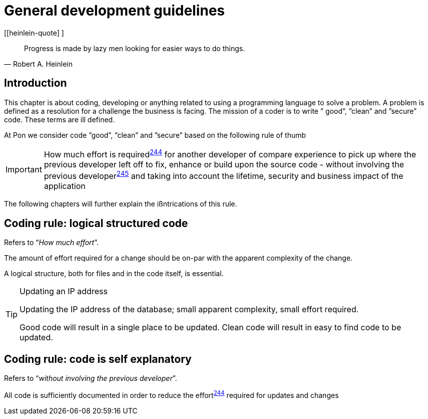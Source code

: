 [[development-guidelines]]
= General development guidelines

[[heinlein-quote] ]
[quote, Robert A. Heinlein]     
____
Progress is made by lazy men looking for easier ways to do things.
____

[[pon-development-introduction]]
== Introduction

This chapter is about coding, developing or anything related to using a
programming language to solve a problem. A problem is defined as a resolution
for a challenge the business is facing. The mission of a coder is to write ”
good”, ”clean” and ”secure” code.  These terms are ill defined.

At Pon we consider code ”good”, ”clean” and ”secure” based on the following rule
of thumb

IMPORTANT: How much effort is required^<<244,244>>^ for another developer of
compare experience to pick up where the previous developer left off to fix,
enhance or build upon the source code - without involving the previous
developer^<<245,245>>^ and taking into account the lifetime, security and
business impact of the application

The following chapters will further explain the ißntrications of this rule.

[#244]
== Coding rule: logical structured code

Refers to “_How much effort_”.

The amount of effort required for a change should be on-par with the apparent
complexity of the change.

A logical structure, both for files and in the code itself, is essential.

[TIP] 
.Updating an IP address
====
Updating the IP address of the database; small apparent complexity, small
effort required.

Good code will result in a single place to be updated. Clean code will result in
easy to find code to be updated.
====

[#245]
== Coding rule: code is self explanatory

Refers to “_without involving the previous developer_”.

All code is sufficiently documented in order to reduce the effort^<<244,244>>^
required for updates and changes


